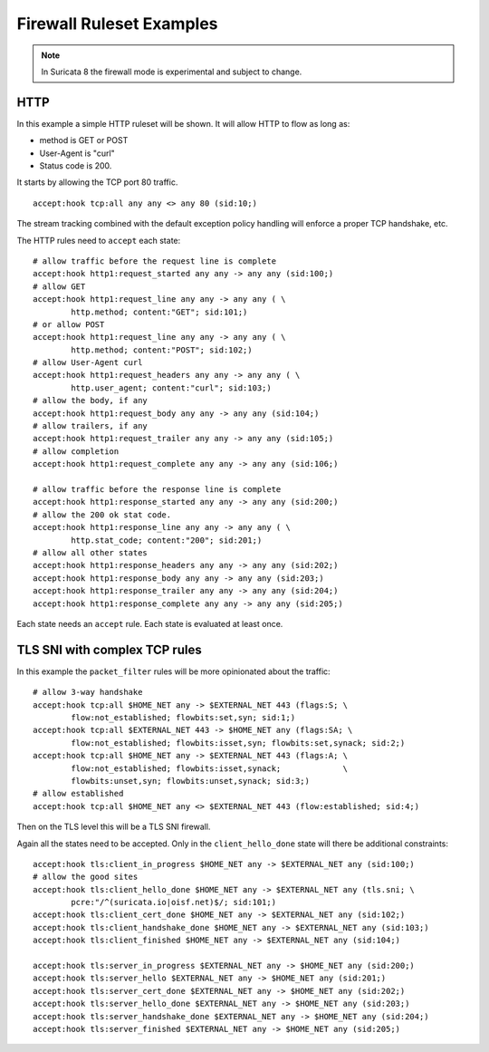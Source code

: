 Firewall Ruleset Examples
=========================

.. note:: In Suricata 8 the firewall mode is experimental and subject to change.

HTTP
----

In this example a simple HTTP ruleset will be shown. It will allow HTTP to flow
as long as:

- method is GET or POST
- User-Agent is "curl"
- Status code is 200.

It starts by allowing the TCP port 80 traffic.

::

    accept:hook tcp:all any any <> any 80 (sid:10;)

The stream tracking combined with the default exception policy handling will enforce
a proper TCP handshake, etc.

The HTTP rules need to ``accept`` each state::

    # allow traffic before the request line is complete
    accept:hook http1:request_started any any -> any any (sid:100;)
    # allow GET
    accept:hook http1:request_line any any -> any any ( \
            http.method; content:"GET"; sid:101;)
    # or allow POST
    accept:hook http1:request_line any any -> any any ( \
            http.method; content:"POST"; sid:102;)
    # allow User-Agent curl
    accept:hook http1:request_headers any any -> any any ( \
            http.user_agent; content:"curl"; sid:103;)
    # allow the body, if any
    accept:hook http1:request_body any any -> any any (sid:104;)
    # allow trailers, if any
    accept:hook http1:request_trailer any any -> any any (sid:105;)
    # allow completion
    accept:hook http1:request_complete any any -> any any (sid:106;)

    # allow traffic before the response line is complete
    accept:hook http1:response_started any any -> any any (sid:200;)
    # allow the 200 ok stat code.
    accept:hook http1:response_line any any -> any any ( \
            http.stat_code; content:"200"; sid:201;)
    # allow all other states
    accept:hook http1:response_headers any any -> any any (sid:202;)
    accept:hook http1:response_body any any -> any any (sid:203;)
    accept:hook http1:response_trailer any any -> any any (sid:204;)
    accept:hook http1:response_complete any any -> any any (sid:205;)

Each state needs an ``accept`` rule. Each state is evaluated at least once.

TLS SNI with complex TCP rules
------------------------------

In this example the ``packet_filter`` rules will be more opinionated about the traffic::

    # allow 3-way handshake
    accept:hook tcp:all $HOME_NET any -> $EXTERNAL_NET 443 (flags:S; \
            flow:not_established; flowbits:set,syn; sid:1;)
    accept:hook tcp:all $EXTERNAL_NET 443 -> $HOME_NET any (flags:SA; \
            flow:not_established; flowbits:isset,syn; flowbits:set,synack; sid:2;)
    accept:hook tcp:all $HOME_NET any -> $EXTERNAL_NET 443 (flags:A; \
            flow:not_established; flowbits:isset,synack;             \
            flowbits:unset,syn; flowbits:unset,synack; sid:3;)
    # allow established
    accept:hook tcp:all $HOME_NET any <> $EXTERNAL_NET 443 (flow:established; sid:4;)

Then on the TLS level this will be a TLS SNI firewall.

Again all the states need to be accepted. Only in the ``client_hello_done`` state will
there be additional constraints::

    accept:hook tls:client_in_progress $HOME_NET any -> $EXTERNAL_NET any (sid:100;)
    # allow the good sites
    accept:hook tls:client_hello_done $HOME_NET any -> $EXTERNAL_NET any (tls.sni; \
            pcre:"/^(suricata.io|oisf.net)$/; sid:101;)
    accept:hook tls:client_cert_done $HOME_NET any -> $EXTERNAL_NET any (sid:102;)
    accept:hook tls:client_handshake_done $HOME_NET any -> $EXTERNAL_NET any (sid:103;)
    accept:hook tls:client_finished $HOME_NET any -> $EXTERNAL_NET any (sid:104;)

    accept:hook tls:server_in_progress $EXTERNAL_NET any -> $HOME_NET any (sid:200;)
    accept:hook tls:server_hello $EXTERNAL_NET any -> $HOME_NET any (sid:201;)
    accept:hook tls:server_cert_done $EXTERNAL_NET any -> $HOME_NET any (sid:202;)
    accept:hook tls:server_hello_done $EXTERNAL_NET any -> $HOME_NET any (sid:203;)
    accept:hook tls:server_handshake_done $EXTERNAL_NET any -> $HOME_NET any (sid:204;)
    accept:hook tls:server_finished $EXTERNAL_NET any -> $HOME_NET any (sid:205;)

